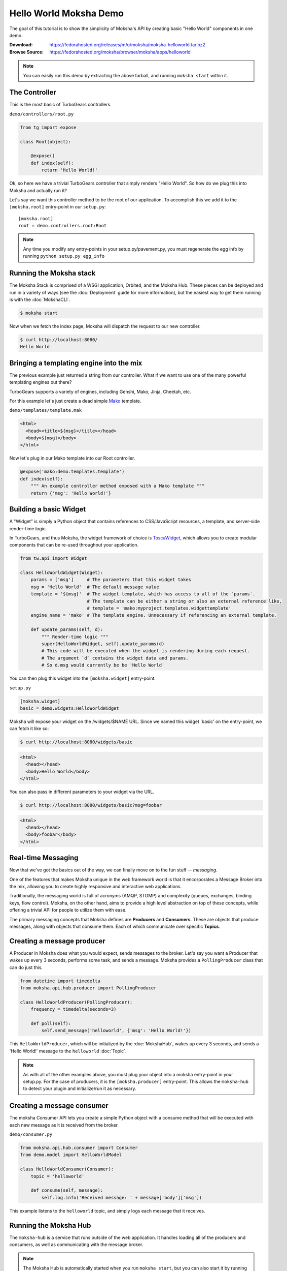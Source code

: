 =======================
Hello World Moksha Demo
=======================

The goal of this tutorial is to show the simplicity of Moksha's API by creating
basic "Hello World" components in one demo.

:Download: https://fedorahosted.org/releases/m/o/moksha/moksha-helloworld.tar.bz2
:Browse Source: https://fedorahosted.org/moksha/browser/moksha/apps/helloworld

.. note::

   You can easily run this demo by extracting the above tarball, and running ``moksha start`` within it.

The Controller
--------------

This is the most basic of TurboGears controllers.

``demo/controllers/root.py``

.. code-block:: python

   from tg import expose

   class Root(object):

       @expose()
       def index(self):
           return 'Hello World!'


Ok, so here we have a trivial TurboGears controller that simply renders "Hello
World".  So how do we plug this into Moksha and actually run it?

Let's say we want this controller method to be the root of our application.  To
accomplish this we add it to the ``[moksha.root]`` entry-point in our ``setup.py``::

    [moksha.root]
    root = demo.controllers.root:Root

.. note::

   Any time you modify any entry-points in your setup.py/pavement.py, you must regenerate
   the egg info by running ``python setup.py egg_info``

.. seealso::

   :doc:`PluginEntryPoints`

Running the Moksha stack
------------------------

The Moksha Stack is comprised of a WSGI application, Orbited, and the Moksha
Hub.  These pieces can be deployed and run in a variety of ways (see the
:doc:`Deployment` guide for more information), but the easiest way to get them
running is with the :doc:`MokshaCLI`.

.. code-block:: bash

   $ moksha start

Now when we fetch the index page, Moksha will dispatch the request to our new controller.

.. code-block:: bash

   $ curl http://localhost:8080/
   Hello World


Bringing a templating engine into the mix
-----------------------------------------

The previous example just returned a string from our controller.  What if we
want to use one of the many powerful templating engines out there?

TurboGears supports a variety of engines, including Genshi, Mako, Jinja, Cheetah, etc.

For this example let's just create a dead simple `Mako <http://makotemplates.org>`_ template.

``demo/templates/template.mak``

.. code-block:: html

   <html>
     <head><title>${msg}</title></head>
     <body>${msg}</body>
   </html>


Now let's plug in our Mako template into our Root controller.

.. code-block:: python

   @expose('mako:demo.templates.template')
   def index(self):
       """ An example controller method exposed with a Mako template """
       return {'msg': 'Hello World!'}


Building a basic Widget
-----------------------

A "Widget" is simply a Python object that contains references to CSS/JavaScript
resources, a template, and server-side render-time logic.

.. image:: ../_static/widget.png

In TurboGears, and thus Moksha, the widget framework of choice is `ToscaWidget
<http://toscawidgets.org>`_, which allows you to create modular components that
can be re-used throughout your application.

.. code-block:: python

   from tw.api import Widget

   class HelloWorldWidget(Widget):
       params = ['msg']     # The parameters that this widget takes
       msg = 'Hello World'  # The default message value
       template = '${msg}'  # The widget template, which has access to all of the `params`.
                            # The template can be either a string or also an external reference like,
                            # template = 'mako:myproject.templates.widgettemplate'
       engine_name = 'mako' # The template engine. Unnecessary if referencing an external template.

       def update_params(self, d):
           """ Render-time logic """
           super(HelloWorldWidget, self).update_params(d)
           # This code will be executed when the widget is rendering during each request.
           # The argument `d` contains the widget data and params.
           # So d.msg would currently be be 'Hello World'


You can then plug this widget into the ``[moksha.widget]`` entry-point.

``setup.py``

.. code-block:: python

   [moksha.widget]
   basic = demo.widgets:HelloWorldWidget


Moksha will expose your widget on the /widgets/$NAME URL.  Since we named this widget 'basic' on the
entry-point, we can fetch it like so:

.. code-block:: bash

   $ curl http://localhost:8080/widgets/basic

.. code-block:: html

   <html>
     <head></head>
     <body>Hello World</body>
   </html>


You can also pass in different parameters to your widget via the URL.

.. code-block:: bash

   $ curl http://localhost:8080/widgets/basic?msg=foobar

.. code-block:: html

   <html>
     <head></head>
     <body>foobar</body>
   </html>

.. seealso::

    :doc:`Widgets`

.. seealso::

   `TG2 TW docs <http://turbogears.org/2.1/docs/main/ToscaWidgets/ToscaWidgets.html>`_


Real-time Messaging
-------------------

Now that we've got the basics out of the way, we can finally move on to the fun stuff -- *messaging*.

One of the features that makes Moksha unique in the web framework world is that
it encorporates a Message Broker into the mix, allowing you to create highly
responsive and interactive web applications.

Traditionally, the messaging world is full of acronyms (AMQP, STOMP) and
complexity (queues, exchanges, binding keys, flow control).  Moksha, on the
other hand, aims to provide a high level abstraction on top of these concepts,
while offering a trivial API for people to utilize them with ease.

The primary messaging concepts that Moksha defines are **Producers** and
**Consumers**.  These are objects that produce messages, along with objects
that consume them.  Each of which communicate over specific **Topics**.

.. seealso::

   :doc:`Messaging`

Creating a message producer
---------------------------

A Producer in Moksha does what you would expect, sends messages to the broker.
Let's say you want a Producer that wakes up every 3 seconds, performs some
task, and sends a message.  Moksha provides a ``PollingProducer`` class that
can do just this.

.. code-block:: python

   from datetime import timedelta
   from moksha.api.hub.producer import PollingProducer

   class HelloWorldProducer(PollingProducer):
       frequency = timedelta(seconds=3)

       def poll(self):
           self.send_message('helloworld', {'msg': 'Hello World!'})

This ``HelloWorldProducer``, which will be initialized by the :doc:`MokshaHub`,
wakes up every 3 seconds, and sends a 'Hello World!' message to the
``helloworld`` :doc:`Topic`.

.. note::

   As with all of the other examples above, you must plug your object into a
   moksha entry-point in your setup.py.  For the case of producers, it is the
   ``[moksha.producer]`` entry-point.  This allows the ``moksha-hub`` to detect
   your plugin and initialize/run it as necessary.

.. seealso::

   :doc:`Producers`

Creating a message consumer
---------------------------

The moksha Consumer API lets you create a simple Python object with a consume
method that will be executed with each new message as it is received from the
broker.

``demo/consumer.py``

.. code-block:: python

   from moksha.api.hub.consumer import Consumer
   from demo.model import HelloWorldModel

   class HelloWorldConsumer(Consumer):
       topic = 'helloworld'

       def consume(self, message):
           self.log.info('Received message: ' + message['body']['msg'])


This example listens to the ``helloworld`` topic, and simply logs each message that it receives.

.. seealso::

   :doc:`Consumers`

Running the Moksha Hub
----------------------

The ``moksha-hub`` is a service that runs outside of the web application. It
handles loading all of the producers and consumers, as well as communicating
with the message broker.

.. image:: ../_static/moksha-hub.png

.. note::

   The Moksha Hub is automatically started when you run ``moksha start``, but you
   can also start it by running ``moksha-hub``.

.. seealso::

   :doc:`MokshaHub`

Creating a Live Widget!
-----------------------

So producers and consumers work inside of the moksha-hub.  Moksha's Live Widgets, on the other hand, can produce and consume messages **in the web browser**.

Moksha provides an API for creating "live widgets".  Making a widget "live"
entails having it "subscribe" to "topics" and perform some action upon new
messages as they arrive in the users web browser.

.. image:: ../_static/live_widgets.png

`demo/widget.py`

.. code-block:: python

   from moksha.api.widgets.live import LiveWidget

   class HelloWorldWidget(LiveWidget):
       topic = "helloworld"
       template = """
           <b>Hello World Widget</b>
           <ul id="data"/>
       """
       onmessage = """
           $('<li/>').text(json.msg).prependTo('#data');
       """

.. note::

   To make moksha aware of this widget, you have to add it to the
   ``[moksha.widget]`` entry-point in your setup.py

This widget will automatically be subscribed to the ``helloworld`` topic, and
the ``onmessage`` javascript callback will be run every time a new message
arrives with the decode JSON data available in the ``json`` variable.  Moksha
handles all of the work behind the scenes subscribing to the appropriate
message queues, decoding JSON data, and dispatching messages to the appropriate
widgets.

You can view this widget multiple ways.  First being via the standard ``/widgets/`` URL.  If you place your widget on the ``[moksha.widget]`` entry-point named 'live', then you can view your live widget by going to ``/widgets/live?live=True``.  Passing in the ``live=True`` variable tells Moksha to inject the Moksha Live Socket along with the widget.  This is needed to setup the realtime pipes.

If you want to integrate the widget in your controller, you can do something like the following:

.. code-block:: python

   @expose('mako:moksha.templates.widget')
   def livewidget(self):
       tmpl_context.widget = moksha.get_widget('helloworld')
       tmpl_context.moksha_socket = moksha.get_widget('moksha_socket')
       return dict(options={})

Moksha provides a widget template that will render ``tmpl_context.widget`` with
the provided ``options``.  It will also inject the moksha_socket if that exists
on the template context as well.

From here you can view your widget by going to ``/livewidget``.  You should see
a new "Hello World!" message appear on the page every 3 seconds.

.. seealso::

   :doc:`LiveWidget`

Sending messages from the Live Widget
-------------------------------------

You can send messages with Moksha's JavaScript API using the following function:

.. code-block:: javascript

   moksha.send_message('helloworld', {'foo': 'bar'});

So let's add a simple little text field to our ``HelloWorldWidget`` that allows
people to send their own messages to the `helloworld` topic:

.. code-block:: python

   class HelloWorldWidget(LiveWidget):
       topic = "helloworld"
       template = """
           <b>Hello World Widget</b>
           <form onsubmit="return send_msg()">
               <input name="text" id="text"/>
           </form>
   
           <ul id="data"/>
   
           <script>
               function send_msg() {
                   moksha.send_message('helloworld', {'msg': $('#text').val()});
                   $('#text').val('');
                   return false;
               }
           </script>
       """
       onmessage = """
           $('<li/>').text(json.msg).prependTo('#data');
       """

TODO: <screenshot>

Creating a database model
-------------------------

Let's say we want to store every new message on the ``helloworld`` topic in a SQL database.

Here is an example of a simple SQLAlchemy model that can be used to store our messages.

``demo.model.model.py``

.. code-block:: python

   from datetime import datetime
   from sqlalchemy import Integer, Text, DateTime, Column
   from demo.model import DeclarativeBase

   class HelloWorldModel(DeclarativeBase):
       __tablename__ = 'helloworld'

       id = Column(Integer, autoincrement=True, primary_key=True)
       message = Column(Text)
       timestamp = Column(DateTime, default=datetime.now)

When you hook your controller up to moksha via the ``[moksha.application]``
entry-point, Moksha will automatically detect your ``model`` module if it
exists, and will try and initialize it.

.. seealso::

   `Working with SQLAlchemy and your data model <http://turbogears.org/2.1/docs/main/SQLAlchemy.html>`_

Populating our database
~~~~~~~~~~~~~~~~~~~~~~~

Now let's plug our database model into our consumer and create a new entry for
each message as it arrives.

When you specify the name of your ``app`` in your Consumer, as it is defined on
the ``[moksha.application]`` entry-point, Moksha will automatically hook up a
SQLAlchemy engine connected to your model as ``self.engine``, and a SQLAlchemy
ORM session as ``self.DBSession``.

.. code-block:: python

   from moksha.api.hub.consumer import Consumer
   from demo.model import HelloWorldModel

   class HelloWorldConsumer(Consumer):
       topic = 'helloworld'
       app = 'helloworld'

       def consume(self, message):
           self.log.info('Received message: ' + message['body']['msg'])

           entry = HelloWorldModel()
           entry.message = message['body']['msg']
           self.DBSession.add(entry)
           self.DBSession.commit()


Querying our database
~~~~~~~~~~~~~~~~~~~~~

Next up, we're going to create a controller method to query our database and
display the last 10 entries in our database

.. code-block:: python

   from demo.model import DBSession, HelloWorldModel

   class Root(object):

      @expose('mako:demo.templates.model')
      def model(self, *args, **kwargs):
          entries = DBSession.query(HelloWorldModel).limit(10).all()
          return dict(entries=entries)


Then we create a simple template that displays the entries.

``demo/templates/model.mak``

.. code-block:: html

   <h1>Entries in the HelloWorld model</h1>
   
   <ul>
     % for entry in entries:
         <li>${str(entry.id)} - ${entry.message} - ${str(entry.timestamp)}</li>
     % endfor
   </ul>


.. seealso::

   `SQLAlchemy documentation <http://www.sqlalchemy.org/docs>`_

Caching
-------

The last step to our demo is to do some caching.  As an example, we'll cache
the previous controller method, so we don't query the database every time
someone wants to view the latest entries.

.. code-block:: python

   from pylons import cache
   from demo.model import DBSession, HelloWorldModel

   class Root(object):

       @expose('mako:demo.templates.model')
       def model(self):
           mycache = cache.get_cache('helloworld')
           entries = mycache.get_value(key='entries', createfunc=self._get_entries,
                                       expiretime=3600)
           return dict(entries=entries)

       def _get_entries(self, *args, **kwargs):
           return DBSession.query(HelloWorldModel).limit(10).all()

.. seealso::

   `Caching in TurboGears2 <http://turbogears.org/2.1/docs/main/Caching.html>`_

.. seealso::

   `Beaker documentation <http://beaker.groovie.org>`_
